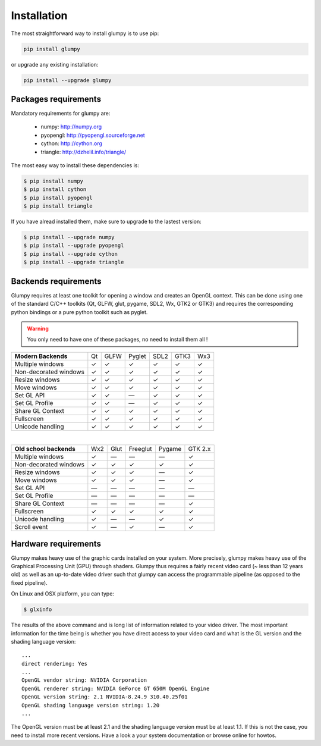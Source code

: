 ============
Installation
============


The most straightforward way to install glumpy is to use pip:

.. code-block:: bash

   pip install glumpy

or upgrade any existing installation:

.. code-block:: bash

   pip install --upgrade glumpy

   
Packages requirements
=====================

Mandatory requirements for glumpy are:

 * numpy:    http://numpy.org
 * pyopengl: http://pyopengl.sourceforge.net
 * cython:   http://cython.org
 * triangle: http://dzhelil.info/triangle/

The most easy way to install these dependencies is:
   
.. code-block:: bash

   $ pip install numpy
   $ pip install cython
   $ pip install pyopengl
   $ pip install triangle

If you have alread installed them, make sure to upgrade to the lastest version:

.. code-block:: bash

   $ pip install --upgrade numpy
   $ pip install --upgrade pyopengl
   $ pip install --upgrade cython
   $ pip install --upgrade triangle


Backends requirements
=====================

Glumpy requires at least one toolkit for opening a window and creates an OpenGL
context. This can be done using one of the standard C/C++ toolkits (Qt, GLFW,
glut, pygame, SDL2, Wx, GTK2 or GTK3) and requires the corresponding python
bindings or a pure python toolkit such as pyglet.

.. warning::

   You only need to have one of these packages, no need to install them all !

===================== === ==== ====== ==== ==== ===
**Modern Backends**   Qt  GLFW Pyglet SDL2 GTK3 Wx3
--------------------- --- ---- ------ ---- ---- ---
Multiple windows       ✓   ✓     ✓     ✓    ✓    ✓
--------------------- --- ---- ------ ---- ---- ---
Non-decorated windows  ✓   ✓     ✓     ✓    ✓    ✓
--------------------- --- ---- ------ ---- ---- ---
Resize windows         ✓   ✓     ✓     ✓    ✓    ✓
--------------------- --- ---- ------ ---- ---- ---
Move windows           ✓   ✓     ✓     ✓    ✓    ✓
--------------------- --- ---- ------ ---- ---- ---
Set GL API             ✓   ✓    —      ✓    ✓    ✓
--------------------- --- ---- ------ ---- ---- ---
Set GL Profile         ✓   ✓    —      ✓    ✓    ✓
--------------------- --- ---- ------ ---- ---- ---
Share GL Context       ✓   ✓     ✓     ✓    ✓    ✓
--------------------- --- ---- ------ ---- ---- ---
Fullscreen             ✓   ✓     ✓     ✓    ✓    ✓
--------------------- --- ---- ------ ---- ---- ---
Unicode handling       ✓   ✓     ✓     ✓    ✓    ✓
===================== === ==== ====== ==== ==== ===

|

======================== === ==== ======== ====== =======
**Old school backends**  Wx2 Glut Freeglut Pygame GTK 2.x
------------------------ --- ---- -------- ------ -------
Multiple windows          ✓   —      —       —      ✓
------------------------ --- ---- -------- ------ -------
Non-decorated windows     ✓   ✓      ✓       ✓      ✓
------------------------ --- ---- -------- ------ -------
Resize windows            ✓   ✓      ✓       —      ✓
------------------------ --- ---- -------- ------ -------
Move windows              ✓   ✓      ✓       —      ✓
------------------------ --- ---- -------- ------ -------
Set GL API                —   —      —       —      —
------------------------ --- ---- -------- ------ -------
Set GL Profile            —   —      —       —      —
------------------------ --- ---- -------- ------ -------
Share GL Context          —   —      —       —      ✓
------------------------ --- ---- -------- ------ -------
Fullscreen                ✓  ✓       ✓       ✓      ✓
------------------------ --- ---- -------- ------ -------
Unicode handling          ✓   —      —       ✓      ✓
------------------------ --- ---- -------- ------ -------
Scroll event              ✓   —      ✓       —      ✓
======================== === ==== ======== ====== =======



Hardware requirements
=====================

Glumpy makes heavy use of the graphic cards installed on your system. More
precisely, glumpy makes heavy use of the Graphical Processing Unit (GPU)
through shaders. Glumpy thus requires a fairly recent video card (~ less than
12 years old) as well as an up-to-date video driver such that glumpy can access
the programmable pipeline (as opposed to the fixed pipeline).

On Linux and OSX platform, you can type:

.. code-block:: bash

   $ glxinfo

The results of the above command and is long list of information related to
your video driver. The most important information for the time being is whether
you have direct access to your video card and what is the GL version and the
shading language version::

   ...
   direct rendering: Yes
   ...
   OpenGL vendor string: NVIDIA Corporation
   OpenGL renderer string: NVIDIA GeForce GT 650M OpenGL Engine
   OpenGL version string: 2.1 NVIDIA-8.24.9 310.40.25f01
   OpenGL shading language version string: 1.20
   ...


The OpenGL version must be at least 2.1 and the shading language version must
be at least 1.1. If this is not the case, you need to install more recent
versions. Have a look a your system documentation or browse online for howtos.



